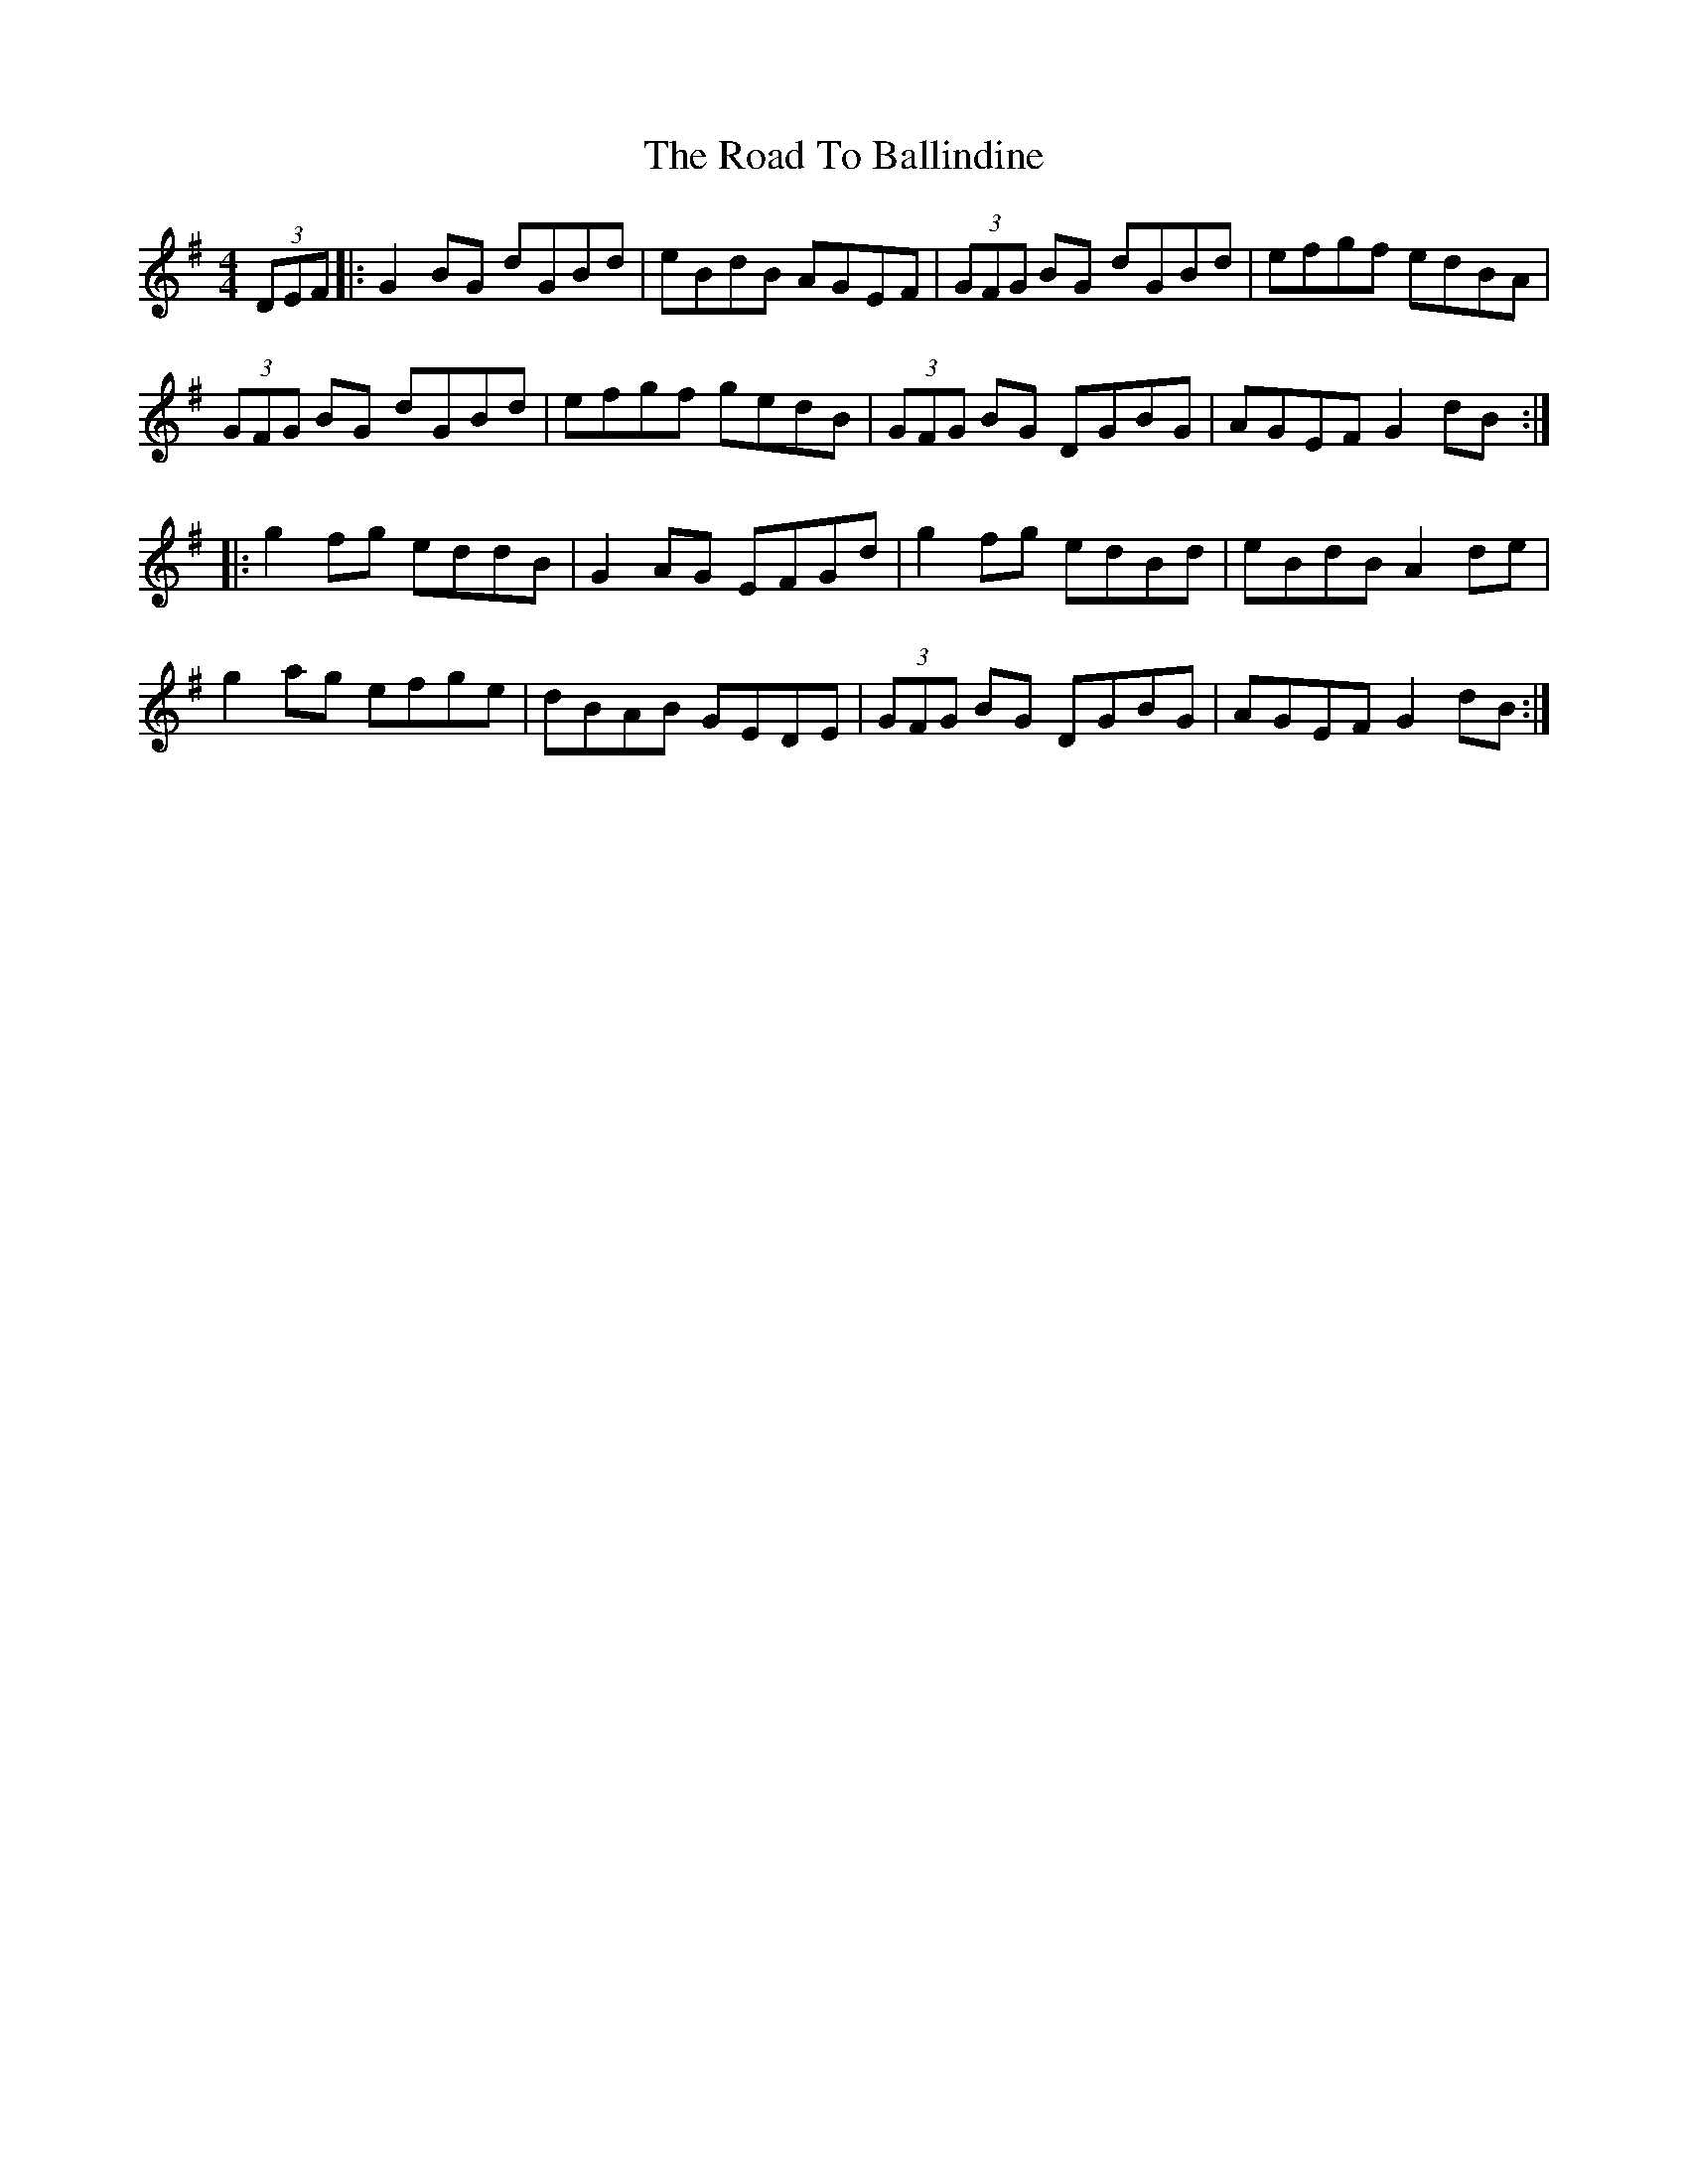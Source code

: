 X: 34626
T: Road To Ballindine, The
R: reel
M: 4/4
K: Gmajor
(3DEF|:G2BG dGBd|eBdB AGEF|(3GFG BG dGBd|efgf edBA|
(3GFG BG dGBd|efgf gedB|(3GFG BG DGBG|AGEF G2dB:|
|:g2fg eddB|G2AG EFGd|g2fg edBd|eBdB A2de|
g2ag efge|dBAB GEDE|(3GFG BG DGBG|AGEF G2dB:|

